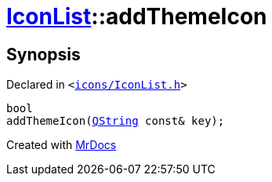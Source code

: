 [#IconList-addThemeIcon]
= xref:IconList.adoc[IconList]::addThemeIcon
:relfileprefix: ../
:mrdocs:


== Synopsis

Declared in `&lt;https://github.com/PrismLauncher/PrismLauncher/blob/develop/icons/IconList.h#L69[icons&sol;IconList&period;h]&gt;`

[source,cpp,subs="verbatim,replacements,macros,-callouts"]
----
bool
addThemeIcon(xref:QString.adoc[QString] const& key);
----



[.small]#Created with https://www.mrdocs.com[MrDocs]#
